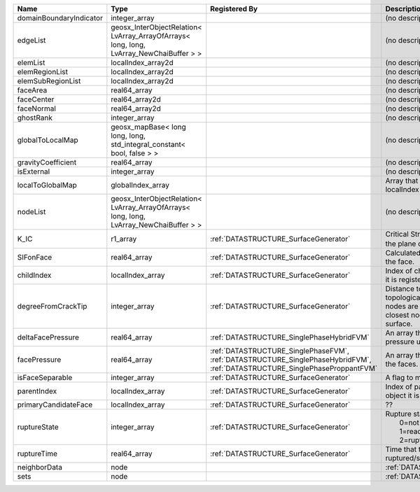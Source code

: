 

======================= ======================================================================================= =========================================================================================================================== ===================================================================================================================================================== 
Name                    Type                                                                                    Registered By                                                                                                               Description                                                                                                                                           
======================= ======================================================================================= =========================================================================================================================== ===================================================================================================================================================== 
domainBoundaryIndicator integer_array                                                                                                                                                                                                       (no description available)                                                                                                                            
edgeList                geosx_InterObjectRelation< LvArray_ArrayOfArrays< long, long, LvArray_NewChaiBuffer > >                                                                                                                             (no description available)                                                                                                                            
elemList                localIndex_array2d                                                                                                                                                                                                  (no description available)                                                                                                                            
elemRegionList          localIndex_array2d                                                                                                                                                                                                  (no description available)                                                                                                                            
elemSubRegionList       localIndex_array2d                                                                                                                                                                                                  (no description available)                                                                                                                            
faceArea                real64_array                                                                                                                                                                                                        (no description available)                                                                                                                            
faceCenter              real64_array2d                                                                                                                                                                                                      (no description available)                                                                                                                            
faceNormal              real64_array2d                                                                                                                                                                                                      (no description available)                                                                                                                            
ghostRank               integer_array                                                                                                                                                                                                       (no description available)                                                                                                                            
globalToLocalMap        geosx_mapBase< long long, long, std_integral_constant< bool, false > >                                                                                                                                              (no description available)                                                                                                                            
gravityCoefficient      real64_array                                                                                                                                                                                                        (no description available)                                                                                                                            
isExternal              integer_array                                                                                                                                                                                                       (no description available)                                                                                                                            
localToGlobalMap        globalIndex_array                                                                                                                                                                                                   Array that contains a map from localIndex to globalIndex.                                                                                             
nodeList                geosx_InterObjectRelation< LvArray_ArrayOfArrays< long, long, LvArray_NewChaiBuffer > >                                                                                                                             (no description available)                                                                                                                            
K_IC                    r1_array                                                                                :ref:`DATASTRUCTURE_SurfaceGenerator`                                                                                       Critical Stress Intensity Factor :math:`K_{IC}` in the plane of the face.                                                                             
SIFonFace               real64_array                                                                            :ref:`DATASTRUCTURE_SurfaceGenerator`                                                                                       Calculated Stress Intensity Factor on the face.                                                                                                       
childIndex              localIndex_array                                                                        :ref:`DATASTRUCTURE_SurfaceGenerator`                                                                                       Index of child within the mesh object it is registered on.                                                                                            
degreeFromCrackTip      integer_array                                                                           :ref:`DATASTRUCTURE_SurfaceGenerator`                                                                                       Distance to the crack tip in terms of topological distance. (i.e. how many nodes are along the path to the closest node that is on the crack surface. 
deltaFacePressure       real64_array                                                                            :ref:`DATASTRUCTURE_SinglePhaseHybridFVM`                                                                                   An array that holds the accumulated pressure updates at the faces.                                                                                    
facePressure            real64_array                                                                            :ref:`DATASTRUCTURE_SinglePhaseFVM`, :ref:`DATASTRUCTURE_SinglePhaseHybridFVM`, :ref:`DATASTRUCTURE_SinglePhaseProppantFVM` An array that holds the pressures at the faces.                                                                                                       
isFaceSeparable         integer_array                                                                           :ref:`DATASTRUCTURE_SurfaceGenerator`                                                                                       A flag to mark if the face is separable.                                                                                                              
parentIndex             localIndex_array                                                                        :ref:`DATASTRUCTURE_SurfaceGenerator`                                                                                       Index of parent within the mesh object it is registered on.                                                                                           
primaryCandidateFace    localIndex_array                                                                        :ref:`DATASTRUCTURE_SurfaceGenerator`                                                                                       ??                                                                                                                                                    
ruptureState            integer_array                                                                           :ref:`DATASTRUCTURE_SurfaceGenerator`                                                                                       | Rupture state of the face:                                                                                                                            
                                                                                                                                                                                                                                            |  0=not ready for rupture                                                                                                                              
                                                                                                                                                                                                                                            |  1=ready for rupture                                                                                                                                  
                                                                                                                                                                                                                                            |  2=ruptured.                                                                                                                                          
ruptureTime             real64_array                                                                            :ref:`DATASTRUCTURE_SurfaceGenerator`                                                                                       Time that the object was ruptured/split.                                                                                                              
neighborData            node                                                                                                                                                                                                                :ref:`DATASTRUCTURE_neighborData`                                                                                                                     
sets                    node                                                                                                                                                                                                                :ref:`DATASTRUCTURE_sets`                                                                                                                             
======================= ======================================================================================= =========================================================================================================================== ===================================================================================================================================================== 


